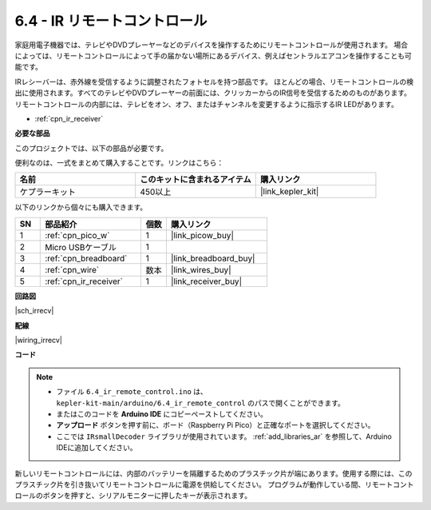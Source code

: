 .. _ar_irremote:

6.4 - IR リモートコントロール
================================

家庭用電子機器では、テレビやDVDプレーヤーなどのデバイスを操作するためにリモートコントロールが使用されます。
場合によっては、リモートコントロールによって手の届かない場所にあるデバイス、例えばセントラルエアコンを操作することも可能です。

IRレシーバーは、赤外線を受信するように調整されたフォトセルを持つ部品です。
ほとんどの場合、リモートコントロールの検出に使用されます。すべてのテレビやDVDプレーヤーの前面には、クリッカーからのIR信号を受信するためのものがあります。
リモートコントロールの内部には、テレビをオン、オフ、またはチャンネルを変更するように指示するIR LEDがあります。

* :ref:`cpn_ir_receiver`

**必要な部品**

このプロジェクトでは、以下の部品が必要です。

便利なのは、一式をまとめて購入することです。リンクはこちら：

.. list-table::
    :widths: 20 20 20
    :header-rows: 1

    *   - 名前
        - このキットに含まれるアイテム
        - 購入リンク
    *   - ケプラーキット
        - 450以上
        - |link_kepler_kit|

以下のリンクから個々にも購入できます。

.. list-table::
    :widths: 5 20 5 20
    :header-rows: 1

    *   - SN
        - 部品紹介
        - 個数
        - 購入リンク

    *   - 1
        - :ref:`cpn_pico_w`
        - 1
        - |link_picow_buy|
    *   - 2
        - Micro USBケーブル
        - 1
        - 
    *   - 3
        - :ref:`cpn_breadboard`
        - 1
        - |link_breadboard_buy|
    *   - 4
        - :ref:`cpn_wire`
        - 数本
        - |link_wires_buy|
    *   - 5
        - :ref:`cpn_ir_receiver`
        - 1
        - |link_receiver_buy|

**回路図**

|sch_irrecv|

**配線**

|wiring_irrecv|

**コード**

.. note::

    * ファイル ``6.4_ir_remote_control.ino`` は、 ``kepler-kit-main/arduino/6.4_ir_remote_control`` のパスで開くことができます。
    * またはこのコードを **Arduino IDE** にコピーペーストしてください。
    * **アップロード** ボタンを押す前に、ボード（Raspberry Pi Pico）と正確なポートを選択してください。
    * ここでは ``IRsmallDecoder`` ライブラリが使用されています。 :ref:`add_libraries_ar` を参照して、Arduino IDEに追加してください。

.. raw:: html

    <iframe src=https://create.arduino.cc/editor/sunfounder01/71f50561-d1ad-4d9e-9db2-8eb7727df0a4/preview?embed style="height:510px;width:100%;margin:10px 0" frameborder=0></iframe>

新しいリモートコントロールには、内部のバッテリーを隔離するためのプラスチック片が端にあります。使用する際には、このプラスチック片を引き抜いてリモートコントロールに電源を供給してください。
プログラムが動作している間、リモートコントロールのボタンを押すと、シリアルモニターに押したキーが表示されます。

.. **動作原理**

